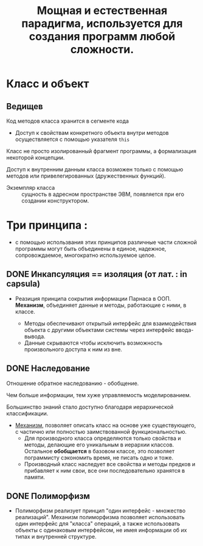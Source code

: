 #+TITLE: Мощная и естественная парадигма, используется для создания программ любой сложности.
#+DESCRIPTION: Программа - совокупность взаимодействующих объектов.
* Класс и объект

** Ведищев

Код методов класса хранится в сегменте кода
- Доступ к свойствам конкретного объекта внутри методов осуществляется с помощью указателя ~this~

Класс не просто изолированный фрагмент программы, а формализация некоторой концепции.

Доступ к внутренним данным класса возможен только с помощью методов или привелегированных (дружественных функций).

- Экземпляр класса :: сущность в адресном пространстве ЭВМ, появляется при его создании конструктором.

* Три принципа :
  - с помощью использвания этих принципов различные части сложной программы могут быть объединены в единое, надежное, сопровождаемое, многократно используемое целое.

** DONE Инкапсуляция == изоляция (от лат. : in capsula)

- Реазиция принципа сокрытия информации Парнаса в ООП. *Механизм*, объединяет данные и методы, работающие с ними, в классе.

  + Методы обеспечивают открытый интерфейс для взаимодействия объекта с другими объектами системы через интерфейс ввода-вывода.
  + Данные скрываются чтобы исключить возможность произвольного доступа к ним из вне.

** DONE Наследование

Отношение обратное наследованию - обобщение.

Чем больше информации, тем хуже управляемость моделированием.

Большинство знаний стало доступно благодаря иерархической классификации.

- _Механизм_, позволяет описать класс на основе уже существующего, с частично или полностью заимствованной функциональностью.
  + Для производного класса определяются только свойства и методы, делающие его уникальным в иерархии классов. Остальное *обобщается* в базовом классе, это позволяет пограммисту сэкономить время, не писать одно и тоже.
  + Производный класс наследует все свойства и методы предков и прибавляет к ним свои, все они последовательно хранятся в памяти.

** DONE Полиморфизм

- Полиморфизм реализует принцип "один интерфейс - множество реализаций". Механизм полиморфизма позволяет использовать один интерфейс для "класса" операций, а также использовать объекты с одинаковым интерфейсом, не имея информации об их типах и внутренней структуре.
